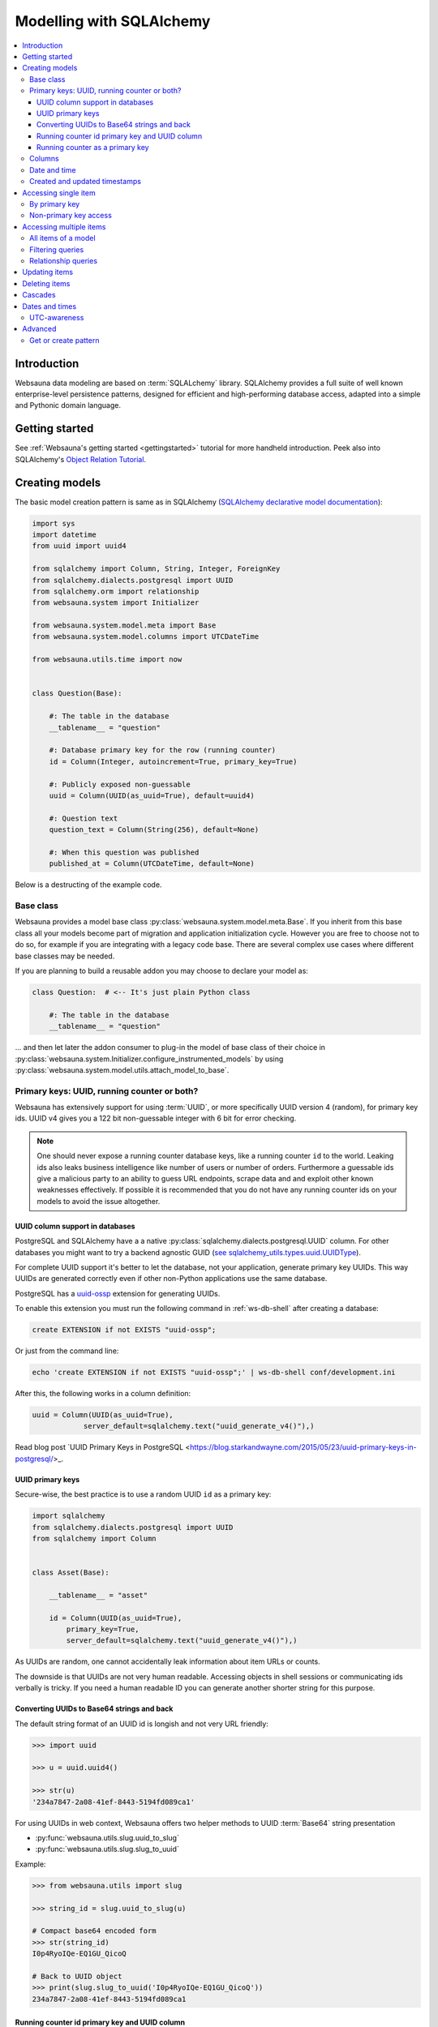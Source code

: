=========================
Modelling with SQLAlchemy
=========================

.. contents:: :local:

Introduction
============

Websauna data modeling are based on :term:`SQLALchemy` library. SQLAlchemy provides a full suite of well known enterprise-level persistence patterns, designed for efficient and high-performing database access, adapted into a simple and Pythonic domain language.

Getting started
===============

See :ref:`Websauna's getting started <gettingstarted>` tutorial for more handheld introduction. Peek also into SQLAlchemy's `Object Relation Tutorial <http://docs.sqlalchemy.org/en/latest/orm/tutorial.html>`_.

Creating models
===============

The basic model creation pattern is same as in SQLAlchemy (`SQLAlchemy declarative model documentation <http://docs.sqlalchemy.org/en/latest/orm/extensions/declarative/basic_use.html#defining-attributes>`_):

.. code-block:: python

    import sys
    import datetime
    from uuid import uuid4

    from sqlalchemy import Column, String, Integer, ForeignKey
    from sqlalchemy.dialects.postgresql import UUID
    from sqlalchemy.orm import relationship
    from websauna.system import Initializer

    from websauna.system.model.meta import Base
    from websauna.system.model.columns import UTCDateTime

    from websauna.utils.time import now


    class Question(Base):

        #: The table in the database
        __tablename__ = "question"

        #: Database primary key for the row (running counter)
        id = Column(Integer, autoincrement=True, primary_key=True)

        #: Publicly exposed non-guessable
        uuid = Column(UUID(as_uuid=True), default=uuid4)

        #: Question text
        question_text = Column(String(256), default=None)

        #: When this question was published
        published_at = Column(UTCDateTime, default=None)

Below is a destructing of the example code.

Base class
----------

Websauna provides a model base class :py:class:`websauna.system.model.meta.Base`. If you inherit from this base class all your models become part of migration and application initialization cycle. However you are free to choose not to do so, for example if you are integrating with a legacy code base. There are several complex use cases where different base classes may be needed.

If you are planning to build a reusable addon you may choose to declare your model as:

.. code-block:: python

    class Question:  # <-- It's just plain Python class

        #: The table in the database
        __tablename__ = "question"

... and then let later the addon consumer to plug-in the model of base class of their choice in :py:class:`websauna.system.Initializer.configure_instrumented_models` by using :py:class:`websauna.system.model.utils.attach_model_to_base`.

Primary keys: UUID, running counter or both?
--------------------------------------------

Websauna has extensively support for using :term:`UUID`, or more specifically UUID version 4 (random), for primary key ids. UUID v4 gives you a 122 bit non-guessable integer with 6 bit for error checking.

.. note ::

    One should never expose a running counter database keys, like a running counter ``id`` to the world. Leaking ids also leaks business intelligence like number of users or number of orders. Furthermore a guessable ids give a malicious party to an ability to guess URL endpoints, scrape data and and exploit other known weaknesses effectively. If possible it is recommended that you do not have  any running counter ids on your models to avoid the issue altogether.


UUID column support in databases
++++++++++++++++++++++++++++++++

PostgreSQL and SQLAlchemy have a a native :py:class:`sqlalchemy.dialects.postgresql.UUID` column. For other databases you might want to try a backend agnostic GUID (`see sqlalchemy_utils.types.uuid.UUIDType <https://sqlalchemy-utils.readthedocs.org/en/latest/data_types.html#sqlalchemy_utils.types.uuid.UUIDType>`_).

For complete UUID support it's better to let the database, not your application, generate primary key UUIDs. This way UUIDs are generated correctly even if other non-Python applications use the same database.

PostgreSQL has a `uuid-ossp <http://www.postgresql.org/docs/devel/static/uuid-ossp.html>`_ extension for generating UUIDs.

To enable this extension you must run the following command in :ref:`ws-db-shell` after creating a database:

.. code-block:: sql

    create EXTENSION if not EXISTS "uuid-ossp";

Or just from the command line:

.. code-block:: console

    echo 'create EXTENSION if not EXISTS "uuid-ossp";' | ws-db-shell conf/development.ini

After this, the following works in a column definition:

.. code-block:: python

    uuid = Column(UUID(as_uuid=True),
                server_default=sqlalchemy.text("uuid_generate_v4()"),)

Read blog post `UUID Primary Keys in PostgreSQL <https://blog.starkandwayne.com/2015/05/23/uuid-primary-keys-in-postgresql/>_.

UUID primary keys
+++++++++++++++++

Secure-wise, the best practice is to use a random UUID ``id`` as a primary key:

.. code-block:: python

    import sqlalchemy
    from sqlalchemy.dialects.postgresql import UUID
    from sqlalchemy import Column


    class Asset(Base):

        __tablename__ = "asset"

        id = Column(UUID(as_uuid=True),
            primary_key=True,
            server_default=sqlalchemy.text("uuid_generate_v4()"),)

As UUIDs are random, one cannot accidentally leak information about item URLs or counts.

The downside is that UUIDs are not very human readable. Accessing objects in shell sessions or communicating ids verbally is tricky. If you need a human readable ID you can generate another shorter string for this purpose.

Converting UUIDs to Base64 strings and back
+++++++++++++++++++++++++++++++++++++++++++

The default string format of an UUID id is longish and not very URL friendly:

.. code-block:: pycon

    >>> import uuid

    >>> u = uuid.uuid4()

    >>> str(u)
    '234a7847-2a08-41ef-8443-5194fd089ca1'

For using UUIDs in web context, Websauna offers two helper methods to UUID :term:`Base64` string presentation

* :py:func:`websauna.utils.slug.uuid_to_slug`

* :py:func:`websauna.utils.slug.slug_to_uuid`

Example:

.. code-block:: pycon

    >>> from websauna.utils import slug

    >>> string_id = slug.uuid_to_slug(u)

    # Compact base64 encoded form
    >>> str(string_id)
    I0p4RyoIQe-EQ1GU_QicoQ

    # Back to UUID object
    >>> print(slug.slug_to_uuid('I0p4RyoIQe-EQ1GU_QicoQ'))
    234a7847-2a08-41ef-8443-5194fd089ca1

Running counter id primary key and UUID column
++++++++++++++++++++++++++++++++++++++++++++++

This approach is a combination of both traditional running counter ids (human readable) and non-guessable UUIDs. This is also the approach :ref:`tutorial <gettingstarted>` takes:

.. code-block:: python

    from sqlalchemy import Column, String, Integer, ForeignKey
    from sqlalchemy.dialects.postgresql import UUID


    class Question(Base):

        #: The table in the database
        __tablename__ = "question"

        #: Database primary key for the row (running counter)
        id = Column(Integer, autoincrement=True, primary_key=True)

        #: Publicly exposed non-guessable
        uuid = Column(UUID(as_uuid=True), default=uuid4)


    class Choice(Base):

        # ...

        #: Which question this choice is part of
        question_id = Column(Integer, ForeignKey('question.id'))
        question = relationship("Question", back_populates="choices", uselist=False)


* ``id`` is used internally in foreign keys and not exposed anywhere else than admin. This allows human operators to easily discuss and cognitively track down database rows having issues. For example, you get nice running counter in user admin based on the order of sign ups.

* ``uuid`` is used in all external links. A malicious party cannot potentially guess the URL of any edit form and thus they cannot launch attacks against predefnied URLs.

Running counter as a primary key
++++++++++++++++++++++++++++++++

If you have legacy data it is possible to use only running counter ids when referring to data. This includes running counter ids in links too. This is discouraged as this may expose a lot of busines sensitive information (number of users, number of orders) to third parties.

Example:

.. code-block:: python

    from sqlalchemy import Column, String, Integer, ForeignKey


    class BasicIdModel(Base):

        #: The table in the database
        __tablename__ = "basic_id_model"

        #: Database primary key for the row (running counter)
        id = Column(Integer, autoincrement=True, primary_key=True)

Columns
-------

See :ref:`columns`.

Date and time
-------------

It is recommended that you store dates and datetimes only in :term:`UTC`. For more information see :ref:`Date and time <datetime>` chapter.

Created and updated timestamps
------------------------------

The following is a common pattern to add created and updated at timestamps to your models. They provide much convenience when it comes down to diagnose and track issues:

.. code-block:: python

    from websauna.system.model.columns import UTCDateTime

    class User:

        #: When this account was created
        created_at = Column(UTCDateTime, default=now, nullable=False)

        #: When the account data was updated last time
        updated_at = Column(UTCDateTime, onupdate=now, nullable=True)

.. note ::

    You can also generate these timestamps using database functions, see ``server_default`` in SQLAlchemy documentation.

Accessing single item
=====================

First see :ref:`dbsession` information how to get access to database session in different contexts. ``dbsession`` is the root of all SQL queries.

By primary key
--------------

Use :py:meth:`sqlalchemy.orm.Query.get`. Example model:

.. code-block:: python

    class Asset(Base):

        __tablename__ = "asset"

        id = Column(UUID(as_uuid=True),
            primary_key=True,
            server_default=sqlalchemy.text("uuid_generate_v4()"),)

You can get an object using a :base64:

    # Use get() as a shorthand method to get one object by primary key
    >>> from .model import Asset
    >>> from websauna.utils.slug import slug_to_uuid
    >>> uuid = slug_to_uuid('I0p4RyoIQe-EQ1GU_QicoQ')
    >>> dbsession.query(Asset).get(uuid)
    <Asset>

Or if your primary key is a running counter id object:

.. code-block:: python

    class Question(Base):

        #: The table in the database
        __tablename__ = "question"

        #: Database primary key for the row (running counter)
        id = Column(Integer, autoincrement=True, primary_key=True)

.. code-block:: pycon

    # Use get() as a shorthand method to get one object by primary key
    >>> dbsession.query(Question).get(1)
    #1: What's up?

Non-primary key access
----------------------

You can use :py:meth:`sqlalchemy.orm.Query.filter_by` (keyword arguments) or :py:meth:`sqlalchemy.orm.Query.filter` (column object arguments).

:py:meth:`sqlalchemy.orm.Query.one_or_none` returns exactly one or None items. For multiple items an error is raised:

.. code-block:: pycon

    >>> dbsession.query(Question).filter_by(id=1).one_or_none()
    #1: What's up?

:py:meth:`sqlalchemy.orm.Query.first` returns the first item (of multiple items) or ``None``:

.. code-block:: pycon

    >>> dbsession.query(Question).filter(Question.id==1).first()
    #1: What's up?

:py:meth:`sqlalchemy.orm.Query.first` returns the first item (of multiple items) or ``None``:

.. code-block:: pycon

    >>> dbsession.query(Question).filter(Question.id==1).first()
    #1: What's up?

:py:meth:`sqlalchemy.orm.Query.one` returns one item and raises an error in the case if there are no items or multiple items:

.. code-block:: pycon

    >>> dbsession.query(Question).filter(Question.id==1).one()
    #1: What's up?

Accessing multiple items
========================

The usual access pattern is that you construct a :py:class:`sqlalchemy.orm.Query` object.

* You may join other tables to the query using :py:meth:`sqlalchemy.orm.Query.join` over relationships

Examples models are in :ref:`tutorial <gettingstarted>`.

All items of a model
--------------------

.. code-block:: pycon

    # Let's use model from tutorial
    >> from myapp.models import Question

    >>> dbsession.query(Question).all()
    [#1: What is love?, #2: Where is love?, #3: Why there is love?]

:py:class:`sqlalchemy.orm.Query` is an iterable object, use it with ``for``:

.. code-block:: pycon

    >>> for q in dbsession.query(Question): print(q.id, q.uuid, q.question_text)
    1 d51a3bda-321a-4dfa-b54e-87a5c7a5f5c1 What is love?
    2 fc75588b-90c4-4df0-bd0f-cbcad62f4e7f Where is love?
    3 1e40fd40-bb13-44da-ad4a-e298eaebe0d2 Why there is love?

Filtering queries
-----------------

You narrow down your query using :py:meth:`sqlalchemy.orm.Query.filter_by` (keyword arguments) or :py:meth:`sqlalchemy.orm.Query.filter` (column object arguments).

Using direct keywords with :py:meth:`sqlalchemy.orm.Query.filter_by`:

.. code-block:: pycon

    >>> dbsession.query(Question).filter_by(id=1).first()
    #1: What's up?

Using column objects with :py:meth:`sqlalchemy.orm.Query.filter` and Python comparison operators:

.. code-block:: pycon

    >>> dbsession.query(Question).filter(Question.id >= 2).all()
    [#2: Where is love?, #3: Why there is love?]

Text matching query with :py:meth:`sqlalchemy.schema.Column.like`:

.. code-block:: pycon

    >>> dbsession.query(Question).filter(Question.question_text.like('What%')).all()
    [#1: What's up?]

Using :py:func:`sqlalchehmy.sql.expression.extract` for complex value matching:

.. code-block:: pycon

    >>> dbsession.query(Question).filter(sqlalchemy.extract('year', Question.published_at) == now().year).all()
    [#1: What's up?]

Relationship queries
--------------------

TODO

.. note ::

    When you are accessing child items over a relationship attribute, the resulting objct depends if the relationship is set as ``relationship(lazy='dynamic')`` (gives :py:class:`sqlalchemy.orm.Query` object or the default ``relationship(lazy='select')`` (gives a list). This is important if you want to further filter down the list.

.. _cascade:

Updating items
==============

.. **When I need to commit?**

    TODO

.. note ::

    **Why there is no save()?**

    :term:`SQLAlchemy` has a :term:`state management` mechanism. It tracks what objects you have modified or added via ``dbsession.add()``. On a succesfull commit, all of these changes are written to a database and you do not need to explicitly list what changes need to be saved.

Deleting items
==============

Simple delete example

.. code-block:: Python

    # Delete all items


Cascades
========

Deletes can be defined as *cascading* in :term:`SQLAlchemy` model: All items related to the deleted item by :py:class:`sqlalchemy.ForeignKey` are removed. This is usually the wanted behavior if the foreign key cannot be set null (orphaned rows).

Example setup where cascading delete is set effective.

.. code-block:: python

   class Question(Base):

        #: The table in the database
        __tablename__ = "question"

        #: Database primary key for the row (running counter)
        id = Column(Integer, autoincrement=True, primary_key=True)

        #: Relationship mapping between question and choice.
        #: Each choice can have only question.
        #: Deleteing question deletes its choices.
        choices = relationship("Choice",
                               back_populates="question",
                               lazy="dynamic",
                               cascade="all, delete-orphan",
                               single_parent=True)


    class Choice(Base):

        #: The table in the database
        __tablename__ = "choice"

        #: Database primary key for the row (running counter)
        id = Column(Integer, autoincrement=True, primary_key=True)

        #: Which question this choice is part of
        question_id = Column(Integer, ForeignKey('question.id'))
        question = relationship("Question", back_populates="choices")


`Read more about cascading in SQLAlchemy <http://docs.sqlalchemy.org/en/latest/orm/cascades.html>`_.

Dates and times
===============

UTC-awareness
-------------

Even though modern SQL databases support timezone aware datetimes, It is recommended that you convert and store all time fields in :term:`UTC` in SQL database. More on background on this in :ref:`Datetime chapter <datetime>`.

To prevent timezone related errors, Websauna has a special column type :py:class:`websauna.system.model.sqlalchemyutcdatetime.UTCDateTime` which contains validation that your datetimes objects are explicitly set to UTC timezone before writing into a database.

.. code-block:: python

    from sqlalchemy import Column

    websauna.system.model.sqlalchemyutcdatetime import UTCDateTime

    class MyModel(Base):
        my_event_at = Column(UTCDateTime)


    dt = random_time_time()  # Assume we pull a Python datetime instance from somewhere

    m = MyModel()
    m.my_event_at = dt

Is almost equal to:

.. code-block:: python

    import datetime

    from sqlalchemy import Column
    from sqlalchemy import DateTime

    class MyModel(Base):
        my_event_at = Column(DateTime)

    dt = random_time_time()  # Assume we pull a Python datetime instance from somewhere

    m = MyModel()
    # This will raise an exception is Python datetime
    # object does not know for which timezone it belongs
    m.my_event_at = dt.astimezone(datetime.timezone.utc)


Advanced
========

Get or create pattern
---------------------

Your application may assume there should be some standard, never changing, rows in a database. You can either create there rows beforehand using command line or dynamically using get or create pattern.

Below is an example of get or create pattern which creates two foreign key nested items and returns the latter one::

    from websauna.wallet.models import AssetNetwork
    from websauna.wallet.models import Asset


    def get_or_create_default_asset(dbsession, asset_network_name="Toy bank", asset_name="US Dollar", asset_symbol="USD"):
        """Creates a new fictious asset we use to track toy balances."""

        network = dbsession.query(AssetNetwork).filter_by(name=asset_network_name).first()
        if not network:
            network = AssetNetwork(name=asset_network_name)
            dbsession.add(network)
            dbsession.flush()  # Gives us network.id

        # Now get/create item under asset network
        asset = network.assets.filter_by(name=asset_name).first()
        if not asset:
            asset = Asset(name=asset_name, symbol=asset_symbol)
            network.assets.append(asset)
            dbsession.flush()  # Gives us asset.id
            return asset, True

        return asset, False


.. note ::

    This was written before any PostgreSQL UPSERT support in SQLAlchemy.
